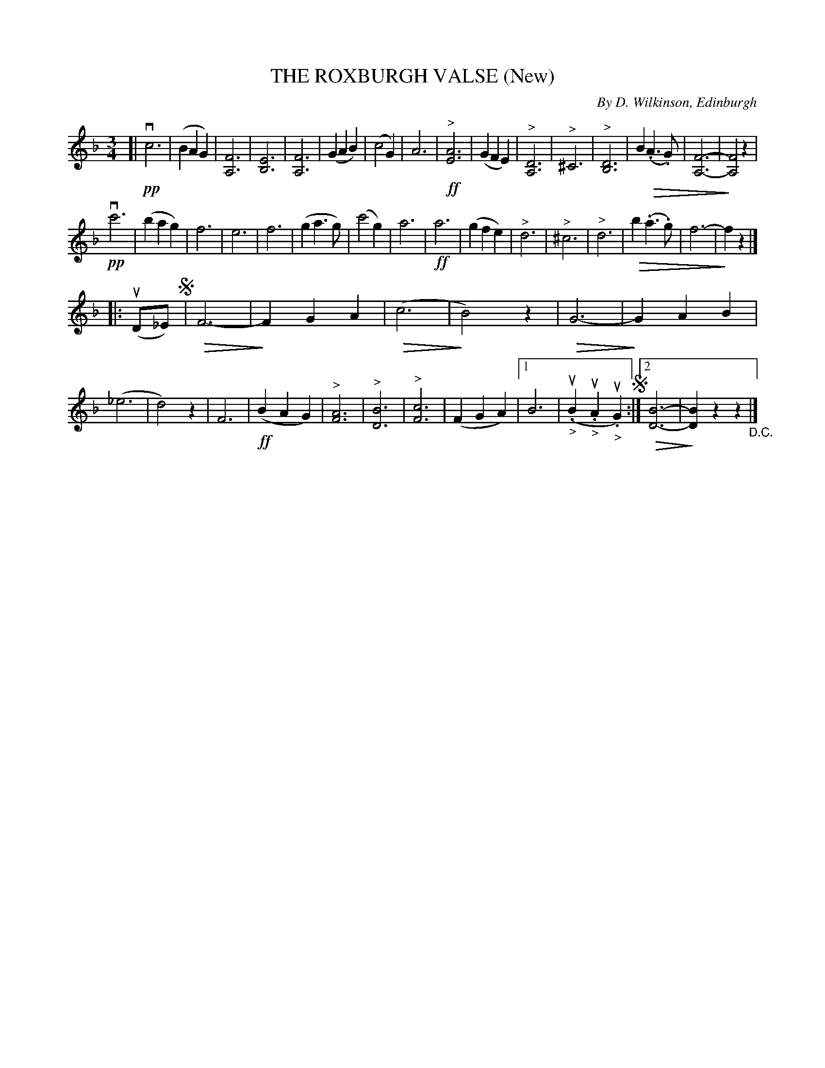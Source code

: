 X: 21852
T: THE ROXBURGH VALSE (New)
C: By D. Wilkinson, Edinburgh
R: waltz
B: K\"ohler's Violin Repository, v.2, 1885 p.185 #2
F: http://www.archive.org/details/klersviolinrepos02rugg
Z: 2012 John Chambers <jc:trillian.mit.edu>
U: Q=!diminuendo(!
U: q=!diminuendo)!
M: 3/4
L: 1/4
K: F
[|\
!pp!vc3 | (BAG) | [F3A,3] | [E3B,3] |\
[F3A,3] | (GAB) | (c2G) | A3 |\
!ff!"^>"[A3E3] | (GFE) | "^>"[D3A,3] | "^>"^C3 |\
"^>"[D3B,3] | BQ(.A>.G) | [F3-A,3-] | q[F2A,2]z |
!pp!vc'3 | (bag) | f3 | e3 |\
f3 | (ga>g) | (c'2g) | a3 |\
!ff!a3 | (gfe) | "^>"d3 | "^>"^c3 |\
"^>"d3 | Qb(.a>.g) | f3- | qfz |]
|: u(D/_E/) !segno!|\
QF3- | qFGA | Q(c3 | qB2)z |\
QG3- | qGAB | (_e3 | d2)z |\
F3 | !ff!(BAG) | "^>"[A3F3] | "^>"[B3D3] |\
"^>"[c3F3] | (FGA) |[1 B3 | ("_>".uB"_>".uA"_>".uG) !segno!:|\
[2 Q[B3-D3-] | q[BD]zz "_D.C."|]
